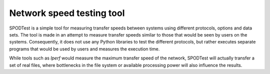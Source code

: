 Network speed testing tool
==========================

SPODTest is a simple tool for measuring transfer speeds between systems using
different protocols, options and data sets. The tool is made in an attempt to
measure transfer speeds similar to those that would be seen by users on the
systems. Consequently, it does not use any Python libraries to test the
different protocols, but rather executes separate programs that would be used
by users and measures the execution time. 

While tools such as `Iperf` would measure the maximum transfer speed of the
network, SPODTest will actually transfer a set of real files, where bottlenecks
in the file system or available processing power will also influence the
results.

.. _Iperf: http://sourceforge.net/projects/iperf/
